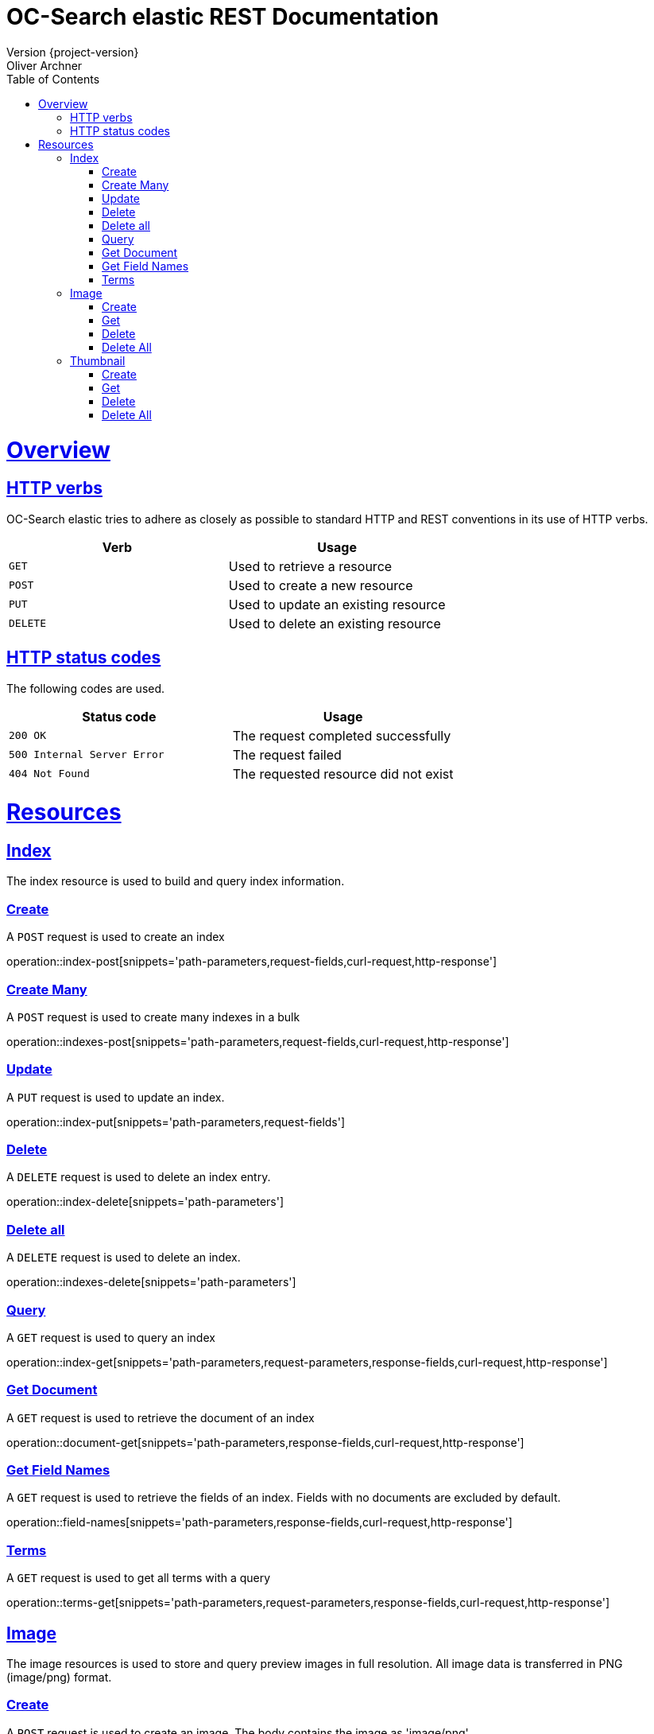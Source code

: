 = OC-Search elastic REST Documentation 
Version {project-version}
Oliver Archner
:doctype: book
:icons: font
:source-highlighter: highlightjs
:toc: left
:toclevels: 2
:sectlinks:
:operation-curl-request-title: Example request
:operation-http-response-title: Example response

[[overview]]
= Overview

[[overview-http-verbs]]
== HTTP verbs

OC-Search elastic tries to adhere as closely as possible to standard HTTP and REST conventions in its use of HTTP verbs.

|===
| Verb | Usage

| `GET`
| Used to retrieve a resource

| `POST`
| Used to create a new resource

| `PUT`
| Used to update an existing resource

| `DELETE`
| Used to delete an existing resource
|===

[[overview-http-status-codes]]
== HTTP status codes

The following codes are used.

|===
| Status code | Usage

| `200 OK`
| The request completed successfully

| `500 Internal Server Error`
| The request failed

| `404 Not Found`
| The requested resource did not exist
|===

[[resources]]
= Resources


[[resources-index]]
== Index

The index resource is used to build and query index information.
 
[[resources-index-post]]
=== Create

A `POST` request is used to create an index

operation::index-post[snippets='path-parameters,request-fields,curl-request,http-response']

[[resources-indexes-post]]
=== Create Many 

A `POST` request is used to create many indexes in a bulk

operation::indexes-post[snippets='path-parameters,request-fields,curl-request,http-response']

[[resources-index-update]]
=== Update 

A `PUT` request is used to update an index.

operation::index-put[snippets='path-parameters,request-fields']


[[resources-index-delete]]
=== Delete

A `DELETE` request is used to delete an index entry.

operation::index-delete[snippets='path-parameters']

[[resources-indexes-delete]]
=== Delete all 

A `DELETE` request is used to delete an index.

operation::indexes-delete[snippets='path-parameters']


[[resources-index-get]]
=== Query

A `GET` request is used to query an index

operation::index-get[snippets='path-parameters,request-parameters,response-fields,curl-request,http-response']

[[resources-document-get]]
=== Get Document

A `GET` request is used to retrieve the document of an index

operation::document-get[snippets='path-parameters,response-fields,curl-request,http-response']


[[resources-field-names]]
=== Get Field Names  

A `GET` request is used to retrieve the fields of an index. Fields with no documents are excluded by default.

operation::field-names[snippets='path-parameters,response-fields,curl-request,http-response']

[[resources-terms-get]]
=== Terms

A `GET` request is used to get all terms with a query 

operation::terms-get[snippets='path-parameters,request-parameters,response-fields,curl-request,http-response']


== Image

The image resources is used to store and query preview images in full resolution. All image data is transferred in PNG (image/png) format. 

[[resources-image-post]]
=== Create 

A `POST` request is used to create an image. The body contains the image as 'image/png'. 

operation::image-post[snippets='path-parameters']

[[resources-image-get]]
=== Get

A `GET` request is used to retrieve an image.

operation::image-get[snippets='path-parameters']


[[resources-image-delete]]
=== Delete

A `DELETE` request is used to delete an image.

operation::image-delete[snippets='path-parameters,curl-request,http-response']

[[resources-images-delete]]
=== Delete All  

A `DELETE` request is used to delete all images.

operation::images-delete[snippets='path-parameters,curl-request,http-response']


== Thumbnail

The thumbnail resources is used to store and query low resolution preview images.
All image data is transferred in PNG (image/png) format.

[[resources-thumb-post]]
=== Create

A `POST` request is used to create a thumbnail.

operation::thumb-post[snippets='path-parameters']

[[resources-thumb-get]]
=== Get

A `GET` request is used to retrieve a thumbnail. 

operation::thumb-get[snippets='path-parameters']

[[resources-thumb-delete]]
=== Delete

A `DELETE` request is used to delete a thumbnail. 

operation::thumb-delete[snippets='path-parameters,curl-request,http-response']

[[resources-thumbs-delete]]
=== Delete All 

A `DELETE` request is used to delete all thumbnails.

operation::thumbs-delete[snippets='path-parameters,curl-request,http-response']

